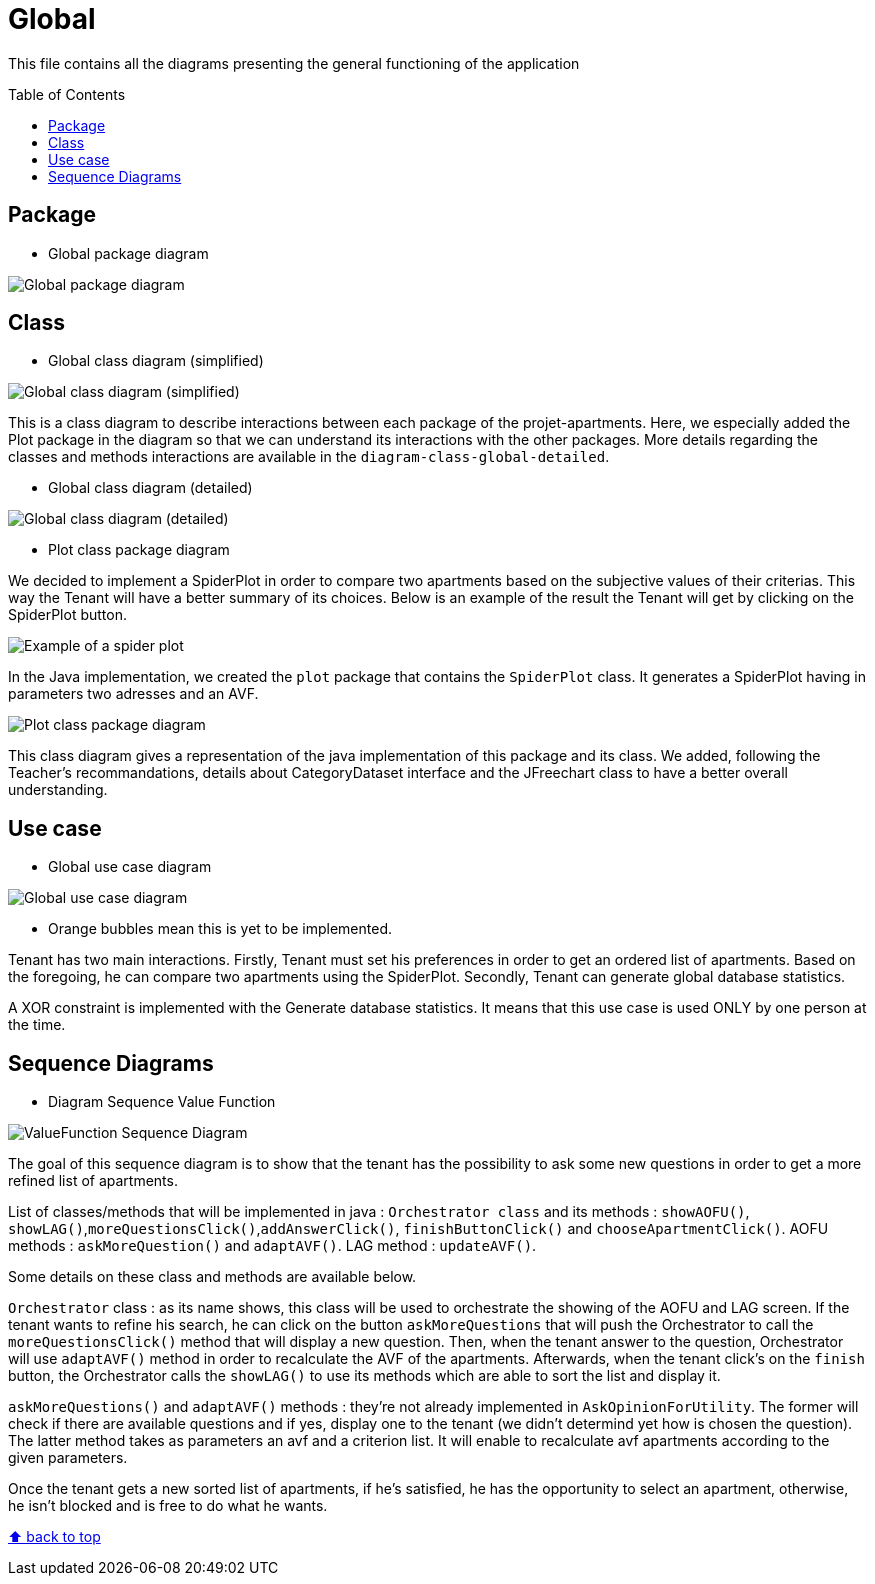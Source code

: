 :tip-caption: :bulb:
:note-caption: :information_source:
:important-caption: :heavy_exclamation_mark:
:caution-caption: :fire:
:warning-caption: :warning:
:imagesdir: img/
:toc:
:toc-placement!:

= Global

This file contains all the diagrams presenting the general functioning of the application

toc::[]

== Package

* Global package diagram

image::diagram-package-global.png?raw=true[Global package diagram]


== Class

* Global class diagram (simplified)

image::diagram-class-global-simplified.svg?raw=true[Global class diagram (simplified)]

This is a class diagram to describe interactions between each package of the projet-apartments. Here, we especially added the Plot package in the diagram so that we can understand its interactions with the other packages. More details regarding the classes and methods interactions are available in the `diagram-class-global-detailed`.

* Global class diagram (detailed)

image::diagram-class-global-detailed.svg?raw=true[Global class diagram (detailed)]

* Plot class package diagram

We decided to implement a SpiderPlot in order to compare two apartments based on the subjective values of their criterias. This way the Tenant will have a better summary of its choices. Below is an example of the result the Tenant will get by clicking on the SpiderPlot button.

image::spider plot image.png?raw=true[Example of a spider plot]

In the Java implementation, we created the `plot` package that contains the `SpiderPlot` class. It generates a SpiderPlot having in parameters two adresses and an AVF.

image::diagram-class-package-plot.png?raw=true[Plot class package diagram]

This class diagram gives a representation of the java implementation of this package and its class. We added, following the Teacher's recommandations, details about CategoryDataset interface and the JFreechart class to have a better overall understanding.

== Use case

* Global use case diagram

image::diagram-usecase-global.png?raw=true[Global use case diagram]

* Orange bubbles mean this is yet to be implemented. 

Tenant has two main interactions.
Firstly, Tenant must set his preferences in order to get an ordered list of apartments.
Based on the foregoing, he can compare two apartments using the SpiderPlot.
Secondly, Tenant can generate global database statistics.

A XOR constraint is implemented with the Generate database statistics. 
It means that this use case is used ONLY by one person at the time.


== Sequence Diagrams

* Diagram Sequence Value Function

image::diagram-sequence-valueFonction.png?raw=true[ValueFunction Sequence Diagram]

The goal of this sequence diagram is to show that the tenant has the possibility to ask some new questions in order to get a more refined list of apartments. 

List of classes/methods that will be implemented in java : 
`Orchestrator class` and its methods : `showAOFU()`, `showLAG()`,`moreQuestionsClick()`,`addAnswerClick()`, `finishButtonClick()` and `chooseApartmentClick()`.
AOFU methods : `askMoreQuestion()` and `adaptAVF()`.
LAG method : `updateAVF()`.

Some details on these class and methods are available below.

`Orchestrator` class : as its name shows, this class will be used to orchestrate the showing of the AOFU and LAG screen.
If the tenant wants to refine his search, he can click on the button `askMoreQuestions` that will push the Orchestrator to call the `moreQuestionsClick()` method that will display a new question. 
Then, when the tenant answer to the question, Orchestrator will use `adaptAVF()` method in order to recalculate the AVF of the apartments.
Afterwards, when the tenant click's on the `finish` button, the Orchestrator calls the `showLAG()` to use its methods which are able to sort the list and display it.

`askMoreQuestions()` and `adaptAVF()` methods : they're not already implemented in `AskOpinionForUtility`. 
The former will check if there are available questions and if yes, display one to the tenant (we didn't determind yet how is chosen the question). 
The latter method takes as parameters an avf and a criterion list. It will enable to recalculate avf apartments according to the given parameters. 

Once the tenant gets a new sorted list of apartments, if he's satisfied, he has the opportunity to select an apartment, otherwise, he isn't blocked and is free to do what he wants.


[%hardbreaks]
link:#toc[⬆ back to top]
